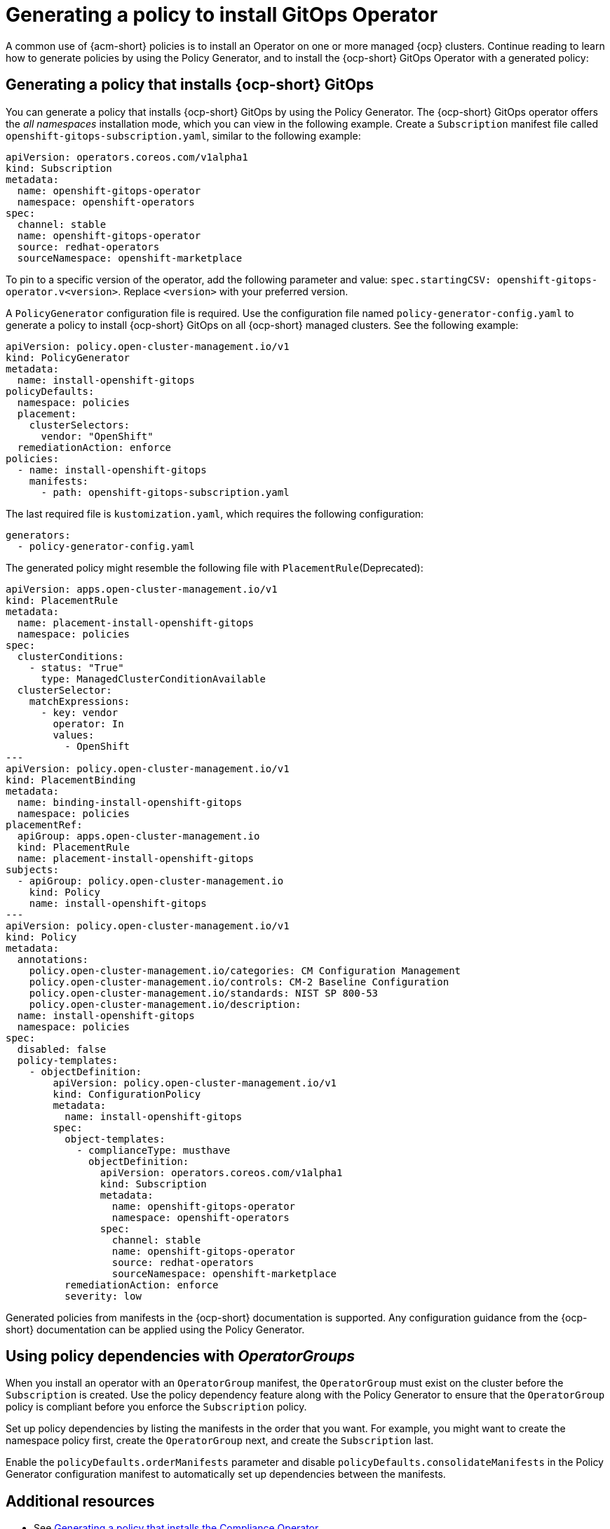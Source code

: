 [#gitops-policy-generator]
= Generating a policy to install GitOps Operator

A common use of {acm-short} policies is to install an Operator on one or more managed {ocp} clusters. Continue reading to learn how to generate policies by using the Policy Generator, and to install the {ocp-short} GitOps Operator with a generated policy:

[#policy-install-ocp-gitops]
== Generating a policy that installs {ocp-short} GitOps

You can generate a policy that installs {ocp-short} GitOps by using the Policy Generator. The {ocp-short} GitOps operator offers the _all namespaces_ installation mode, which you can view in the following example. Create a `Subscription` manifest file called `openshift-gitops-subscription.yaml`, similar to the following example:

[source,yaml]
----
apiVersion: operators.coreos.com/v1alpha1
kind: Subscription
metadata:
  name: openshift-gitops-operator
  namespace: openshift-operators
spec:
  channel: stable
  name: openshift-gitops-operator
  source: redhat-operators
  sourceNamespace: openshift-marketplace
----

To pin to a specific version of the operator, add the following parameter and value: `spec.startingCSV: openshift-gitops-operator.v<version>`. Replace `<version>` with your preferred version.

A `PolicyGenerator` configuration file is required. Use the configuration file named `policy-generator-config.yaml` to generate a policy to install {ocp-short} GitOps on all {ocp-short} managed clusters. See the following example:

[source,yaml]
----
apiVersion: policy.open-cluster-management.io/v1
kind: PolicyGenerator
metadata:
  name: install-openshift-gitops
policyDefaults:
  namespace: policies
  placement:
    clusterSelectors:
      vendor: "OpenShift"
  remediationAction: enforce
policies:
  - name: install-openshift-gitops
    manifests:
      - path: openshift-gitops-subscription.yaml
----

The last required file is `kustomization.yaml`, which requires the following configuration:

[source,yaml]
----
generators:
  - policy-generator-config.yaml
----

The generated policy might resemble the following file with `PlacementRule`(Deprecated):

[source,yaml]
----
apiVersion: apps.open-cluster-management.io/v1
kind: PlacementRule
metadata:
  name: placement-install-openshift-gitops
  namespace: policies
spec:
  clusterConditions:
    - status: "True"
      type: ManagedClusterConditionAvailable
  clusterSelector:
    matchExpressions:
      - key: vendor
        operator: In
        values:
          - OpenShift
---
apiVersion: policy.open-cluster-management.io/v1
kind: PlacementBinding
metadata:
  name: binding-install-openshift-gitops
  namespace: policies
placementRef:
  apiGroup: apps.open-cluster-management.io
  kind: PlacementRule
  name: placement-install-openshift-gitops
subjects:
  - apiGroup: policy.open-cluster-management.io
    kind: Policy
    name: install-openshift-gitops
---
apiVersion: policy.open-cluster-management.io/v1
kind: Policy
metadata:
  annotations:
    policy.open-cluster-management.io/categories: CM Configuration Management
    policy.open-cluster-management.io/controls: CM-2 Baseline Configuration
    policy.open-cluster-management.io/standards: NIST SP 800-53
    policy.open-cluster-management.io/description:
  name: install-openshift-gitops
  namespace: policies
spec:
  disabled: false
  policy-templates:
    - objectDefinition:
        apiVersion: policy.open-cluster-management.io/v1
        kind: ConfigurationPolicy
        metadata:
          name: install-openshift-gitops
        spec:
          object-templates:
            - complianceType: musthave
              objectDefinition:
                apiVersion: operators.coreos.com/v1alpha1
                kind: Subscription
                metadata:
                  name: openshift-gitops-operator
                  namespace: openshift-operators
                spec:
                  channel: stable
                  name: openshift-gitops-operator
                  source: redhat-operators
                  sourceNamespace: openshift-marketplace
          remediationAction: enforce
          severity: low
----

Generated policies from manifests in the {ocp-short} documentation is supported. Any configuration guidance from the {ocp-short} documentation can be applied using the Policy Generator.

[#using-policy-dependencies-with-operatorgroups]
== Using policy dependencies with _OperatorGroups_

When you install an operator with an `OperatorGroup` manifest, the `OperatorGroup` must exist on the cluster before the `Subscription` is created. Use the policy dependency feature along with the Policy Generator to ensure that the `OperatorGroup` policy is compliant before you enforce the `Subscription` policy.

Set up policy dependencies by listing the manifests in the order that you want. For example, you might want to create the namespace policy first, create the `OperatorGroup` next, and create the `Subscription` last. 

Enable the `policyDefaults.orderManifests` parameter and disable `policyDefaults.consolidateManifests` in the Policy Generator configuration manifest to automatically set up dependencies between the manifests.

[#related-resource-grc-gitops]
== Additional resources

* See link:../governance/generate_pol_operator_install.adoc#policy-gen-install-operator[Generating a policy that installs the Compliance Operator].
* See link:../gitops/deploy_gitops.adoc#gitops-deploy-policies[Deploying policies by using GitOps] for more details.
* See link:https://docs.redhat.com/documentation/en-us/red_hat_openshift_gitops/1.11/html/understanding_openshift_gitops/index[Understanding OpenShift GitOps] and the link:https://cloud.redhat.com/learn/topics/operators[Operator] documentation for more details.
* See link:https://docs.redhat.com/documentation/en-us/openshift_container_platform/4.15/html/operators/administrator-tasks#olm-installing-operator-from-operatorhub-using-cli_olm-adding-operators-to-a-cluster[Adding Operators to a cluster - Installing from OperatorHub using the CLI] 
* See the link:https://docs.redhat.com/documentation/en-us/openshift_container_platform/4.15/html/security_and_compliance/compliance-operator[Compliance Operator documentation] for more details. 
* See link:https://docs.redhat.com/documentation/en-us/openshift_container_platform/4.15/html/operators/administrator-tasks#olm-installing-operators-from-operatorhub_olm-adding-operators-to-a-cluster[_all namespaces_ installation mode].
* See link:https://docs.redhat.com/documentation/en-us/openshift_container_platform/4.15/html/operators/administrator-tasks#olm-installing-operators-from-operatorhub_olm-adding-operators-to-a-cluster[_namespaced_ installation mode].
* See link:https://docs.redhat.com/documentation/en-us/openshift_container_platform/4.15/html/nodes/working-with-containers#nodes-containers-init[Using Init Containers to perform tasks before a pod is deployed].
* See link:https://argoproj.github.io/argo-cd/[Argo CD].

* View the following examples of YAML input that {ocp-short} supports:

- link:https://docs.redhat.com/documentation/en-us/openshift_container_platform/4.15/html/security_and_compliance/audit-log-policy-config[Configuring the audit log policy]
- link:https://docs.redhat.com/en/documentation/openshift_container_platform/4.15/html/logging/log-collection-and-forwarding-2#cluster-logging-collector-log-forwarding-about_configuring-log-forwarding[About forwarding logs to third-party systems]

